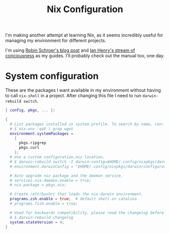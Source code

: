 #+title: Nix Configuration

I'm making another attempt at learning Nix, as it seems incredibly
useful for managing my environment for different projects.

I'm using [[https://blog.sulami.xyz/posts/nix-for-developers/][Robin Schroer's blog post]] and [[https://ianthehenry.com/posts/how-to-learn-nix/][Ian Henry's stream of
conciousness]] as my guides. I'll probably check out the manual too, one
day.

* System configuration

These are the packages I want available in my environment without
having to call =nix-shell= in a project. After changing this file I
need to run =darwin-rebuild switch=.

#+begin_src nix :tangle ~/.nixpkgs/darwin-configuration.nix :mkdirp t
{ config, pkgs, ... }:

{
  # List packages installed in system profile. To search by name, run:
  # $ nix-env -qaP | grep wget
  environment.systemPackages =
    [
      pkgs.ripgrep
      pkgs.curl
    ];
  # Use a custom configuration.nix location.
  # $ darwin-rebuild switch -I darwin-config=$HOME/.config/nixpkgs/darwin/configuration.nix
  # environment.darwinConfig = "$HOME/.config/nixpkgs/darwin/configuration.nix";

  # Auto upgrade nix package and the daemon service.
  # services.nix-daemon.enable = true;
  # nix.package = pkgs.nix;

  # Create /etc/bashrc that loads the nix-darwin environment.
  programs.zsh.enable = true;  # default shell on catalina
  # programs.fish.enable = true;

  # Used for backwards compatibility, please read the changelog before changing.
  # $ darwin-rebuild changelog
  system.stateVersion = 4;
}
#+end_src
